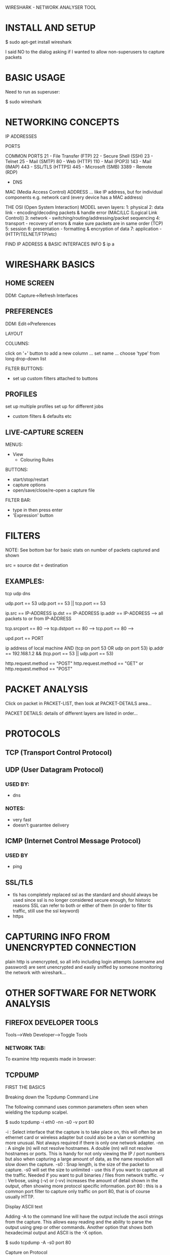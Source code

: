 WIRESHARK - NETWORK ANALYSER TOOL

* INSTALL AND SETUP

  $ sudo apt-get install wireshark

I said NO to the dialog asking if I wanted to allow non-superusers to capture packets

* BASIC USAGE

Need to run as superuser:

  $ sudo wireshark

* NETWORKING CONCEPTS

IP ADDRESSES

PORTS

COMMON PORTS
21   - File Transfer (FTP)
22   - Secure Shell (SSH)
23   - Telnet
25   - Mail (SMTP)
80   - Web (HTTP)
110  - Mail (POP3)
143  - Mail (IMAP)
443  - SSL/TLS (HTTPS)
445  - Microsoft (SMB)
3389 - Remote (RDP)
     - DNS


MAC (Media Access Control) ADDRESS
... like IP address, but for individual components e.g. network card (every device has a MAC address)

THE OSI (Open System Interaction) MODEL
seven layers:
1: physical
2: data link - encoding/decoding packets & handle error (MAC/LLC (Logical Link Control))
3: network - switching/routing/addressing/packet sequencing
4: transport - recovery of errors & make sure packets are in same order (TCP)
5: session
6: presentation - formatting & encryption of data
7: application - (HTTP/TELNET/FTP/etc)

FIND IP ADDRESS & BASIC INTERFACES INFO
  $ ip a

* WIRESHARK BASICS

** HOME SCREEN

DDM: Capture->Refresh Interfaces

** PREFERENCES

DDM: Edit->Preferences

LAYOUT

COLUMNS:

click on '+' button to add a new column
... set name
... choose 'type' from long drop-down list

FILTER BUTTONS:
- set up custom filters attached to buttons

** PROFILES

set up multiple profiles set up for different jobs

- custom filters & defaults etc

** LIVE-CAPTURE SCREEN

MENUS:
- View
  - Colouring Rules

BUTTONS:
- start/stop/restart
- capture options
- open/save/close/re-open a capture file

FILTER BAR:
- type in then press enter
- 'Expression' button

* FILTERS

NOTE: See bottom bar for basic stats on number of packets captured and shown

src = source
dst = destination

** EXAMPLES:

tcp
udp
dns

udp.port == 53
udp.port == 53 || tcp.port == 53

ip.src == IP-ADDRESS
ip.dst == IP-ADDRESS
ip.addr == IP-ADDRESS --> all packets to or from IP-ADDRESS

tcp.srcport == 80 -->
tcp.dstport == 80 -->
tcp.port == 80 -->

upd.port == PORT

ip address of local machine AND (tcp on port 53 OR udp on port 53)
ip.addr == 192.168.1.2 && (tcp.port == 53 || udp.port == 53)

http.request.method == "POST"
http.request.method == "GET" or http.request.method == "POST"

* PACKET ANALYSIS

Click on packet in PACKET-LIST, then look at PACKET-DETAILS area...

PACKET DETAILS:
details of different layers are listed in order...

* PROTOCOLS
** TCP (Transport Control Protocol)
** UDP (User Datagram Protocol)
*** USED BY:
- dns
*** NOTES:
- very fast
- doesn't guarantee delivery
** ICMP (Internet Control Message Protocol)
*** USED BY
- ping
** SSL/TLS
- tls has completely replaced ssl as the standard and should always be used
  since ssl is no longer considered secure enough, for historic reasons SSL can
  refer to both or either of them (in order to filter tls traffic, still use the
  ssl keyword)
- https
* CAPTURING INFO FROM UNENCRYPTED CONNECTION

plain http is unencrypted, so all info including login attempts (username and
password) are sent unencrypted and easily sniffed by someone monitoring the
network with wireshark...

* OTHER SOFTWARE FOR NETWORK ANALYSIS
** FIREFOX DEVELOPER TOOLS

  Tools-->Web Developer-->Toggle Tools

*** NETWORK TAB:
To examine http requests made in browser:

** TCPDUMP

FIRST THE BASICS

Breaking down the Tcpdump Command Line

The following command uses common parameters often seen when wielding the tcpdump scalpel.

  $ sudo tcpdump -i eth0 -nn -s0 -v port 80

  -i  : Select interface that the capture is to take place on, this will often be an ethernet card or wireless adapter but could also be a vlan or something more unusual. Not always required if there is only one network adapter.
  -nn : A single (n) will not resolve hostnames. A double (nn) will not resolve hostnames or ports. This is handy for not only viewing the IP / port numbers but also when capturing a large amount of data, as the name resolution will slow down the capture.
  -s0 : Snap length, is the size of the packet to capture. -s0 will set the size to unlimited - use this if you want to capture all the traffic. Needed if you want to pull binaries / files from network traffic.
  -v  : Verbose, using (-v) or (-vv) increases the amount of detail shown in the output, often showing more protocol specific information.
  port 80 : this is a common port filter to capture only traffic on port 80, that is of course usually HTTP.

Display ASCII text

Adding -A to the command line will have the output include the ascii strings from the capture. This allows easy reading and the ability to parse the output using grep or other commands. Another option that shows both hexadecimal output and ASCII is the -X option.

  $ sudo tcpdump -A -s0 port 80

Capture on Protocol

Filter on UDP traffic. Another way to specify this is to use protocol 17 that is udp. These two commands will produce the same result. The equivalent of the tcp filter is protocol 6.

  $ sudo tcpdump -i eth0 udp
  $ sudo tcpdump -i eth0 proto 17

Capture Hosts based on IP address

Using the host filter will capture traffic going to (destination) and from (source) the IP address.

  $ sudo tcpdump -i eth0 host 10.10.1.1

Alternatively capture only packets going one way using src or dst.

  $ sudo tcpdump -i eth0 dst 10.10.1.20

Write a capture file

Writing a standard pcap file is a common command option. Writing a capture file to disk allows the file to be opened in Wireshark or other packet analysis tools.

  $ sudo tcpdump -i eth0 -s0 -w test.pcap

Line Buffered Mode

Without the option to force line (-l) buffered (or packet buffered -C) mode you will not always get the expected response when piping the tcpdump output to another command such as grep. By using this option the output is sent immediately to the piped command giving an immediate response when troubleshooting.

  $ sudo tcpdump -i eth0 -s0 -l port 80 | grep 'Server:'

Combine Filters

Throughout these examples you can use standard logic to combine different filters.

  and or &&
  or or ||
  not or !

** NMAP

Network exploration tool and security / port scanner

  $ nmap localhost
